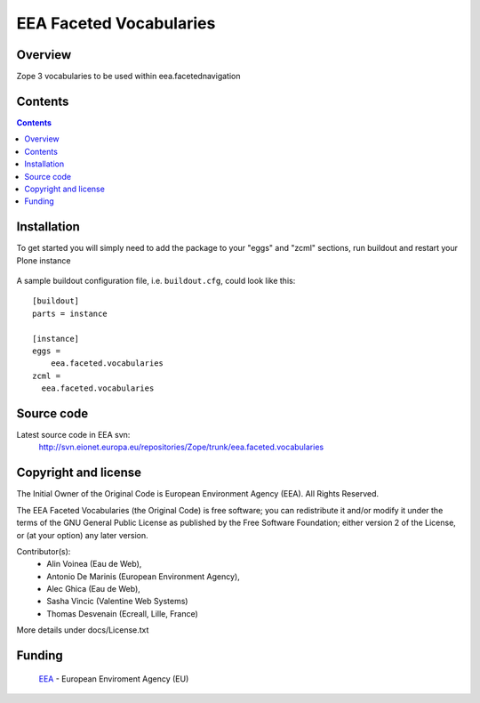 ========================
EEA Faceted Vocabularies
========================

Overview
========

Zope 3 vocabularies to be used within eea.facetednavigation


Contents
========

.. contents::

Installation
============

To get started you will simply need to add the package to your "eggs" and
"zcml" sections, run buildout and restart your Plone instance

  .. _`zc.buildout`: http://pypi.python.org/pypi/zc.buildout/

A sample buildout configuration file, i.e. ``buildout.cfg``, could look like
this::

  [buildout]
  parts = instance

  [instance]
  eggs =
      eea.faceted.vocabularies
  zcml =
    eea.faceted.vocabularies

Source code
===========

Latest source code in EEA svn:
   http://svn.eionet.europa.eu/repositories/Zope/trunk/eea.faceted.vocabularies


Copyright and license
=====================
The Initial Owner of the Original Code is European Environment Agency (EEA).
All Rights Reserved.

The EEA Faceted Vocabularies (the Original Code) is free software;
you can redistribute it and/or modify it under the terms of the GNU
General Public License as published by the Free Software Foundation;
either version 2 of the License, or (at your option) any later
version.

Contributor(s):
 - Alin Voinea (Eau de Web),
 - Antonio De Marinis (European Environment Agency),
 - Alec Ghica (Eau de Web),
 - Sasha Vincic (Valentine Web Systems)
 - Thomas Desvenain (Ecreall, Lille, France)

More details under docs/License.txt

Funding
=======

  EEA_ - European Enviroment Agency (EU)

.. _EEA: http://www.eea.europa.eu/

